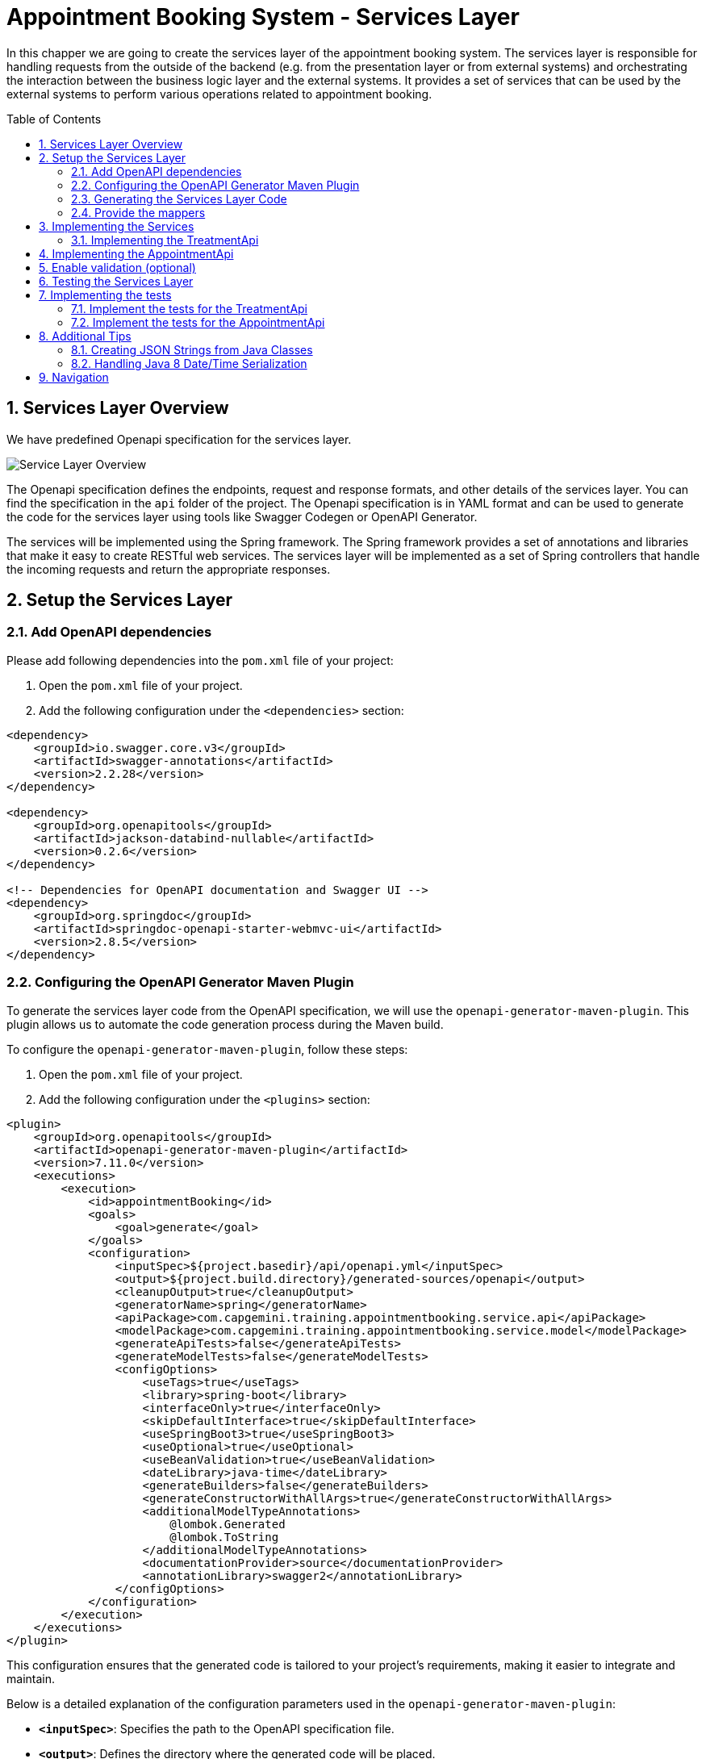 :toc: macro
:sectnums:
:sectnumlevels: 3

= Appointment Booking System - Services Layer

In this chapper we are going to create the services layer of the appointment booking system. The services layer is responsible for handling requests from the outside of the backend (e.g. from the presentation layer or from external systems) and orchestrating the interaction between the business logic layer and the external systems. It provides a set of services that can be used by the external systems to perform various operations related to appointment booking.

toc::[]

== Services Layer Overview

We have predefined Openapi specification for the services layer. 

image::images/service/api-services.png[Service Layer Overview]

The Openapi specification defines the endpoints, request and response formats, and other details of the services layer. You can find the specification in the `api` folder of the project. The Openapi specification is in YAML format and can be used to generate the code for the services layer using tools like Swagger Codegen or OpenAPI Generator.

The services will be implemented using the Spring framework. The Spring framework provides a set of annotations and libraries that make it easy to create RESTful web services. The services layer will be implemented as a set of Spring controllers that handle the incoming requests and return the appropriate responses.  

== Setup the Services Layer

=== Add OpenAPI dependencies

Please add following dependencies into the `pom.xml` file of your project:

1. Open the `pom.xml` file of your project.
2. Add the following configuration under the `<dependencies>` section:

[source,xml]
----
<dependency>
    <groupId>io.swagger.core.v3</groupId>
    <artifactId>swagger-annotations</artifactId>
    <version>2.2.28</version>
</dependency>

<dependency>
    <groupId>org.openapitools</groupId>
    <artifactId>jackson-databind-nullable</artifactId>
    <version>0.2.6</version>
</dependency>

<!-- Dependencies for OpenAPI documentation and Swagger UI -->
<dependency>
    <groupId>org.springdoc</groupId>
    <artifactId>springdoc-openapi-starter-webmvc-ui</artifactId>
    <version>2.8.5</version>
</dependency>
----

=== Configuring the OpenAPI Generator Maven Plugin

To generate the services layer code from the OpenAPI specification, we will use the `openapi-generator-maven-plugin`. This plugin allows us to automate the code generation process during the Maven build.

To configure the `openapi-generator-maven-plugin`, follow these steps:

1. Open the `pom.xml` file of your project.
2. Add the following configuration under the `<plugins>` section:

[source,xml]
----
<plugin>
    <groupId>org.openapitools</groupId>
    <artifactId>openapi-generator-maven-plugin</artifactId>
    <version>7.11.0</version>
    <executions>
        <execution>
            <id>appointmentBooking</id>
            <goals>
                <goal>generate</goal>
            </goals>
            <configuration>
                <inputSpec>${project.basedir}/api/openapi.yml</inputSpec>
                <output>${project.build.directory}/generated-sources/openapi</output>
                <cleanupOutput>true</cleanupOutput>
                <generatorName>spring</generatorName>
                <apiPackage>com.capgemini.training.appointmentbooking.service.api</apiPackage>
                <modelPackage>com.capgemini.training.appointmentbooking.service.model</modelPackage>
                <generateApiTests>false</generateApiTests>
                <generateModelTests>false</generateModelTests>
                <configOptions>
                    <useTags>true</useTags>
                    <library>spring-boot</library>
                    <interfaceOnly>true</interfaceOnly>
                    <skipDefaultInterface>true</skipDefaultInterface>
                    <useSpringBoot3>true</useSpringBoot3>
                    <useOptional>true</useOptional>
                    <useBeanValidation>true</useBeanValidation>
                    <dateLibrary>java-time</dateLibrary>
                    <generateBuilders>false</generateBuilders>
                    <generateConstructorWithAllArgs>true</generateConstructorWithAllArgs>
                    <additionalModelTypeAnnotations>
                        @lombok.Generated
                        @lombok.ToString
                    </additionalModelTypeAnnotations>
                    <documentationProvider>source</documentationProvider>
                    <annotationLibrary>swagger2</annotationLibrary>
                </configOptions>
            </configuration>
        </execution>
    </executions>
</plugin>
----

This configuration ensures that the generated code is tailored to your project's requirements, making it easier to integrate and maintain.

Below is a detailed explanation of the configuration parameters used in the `openapi-generator-maven-plugin`:

- **`<inputSpec>`**: Specifies the path to the OpenAPI specification file.
- **`<output>`**: Defines the directory where the generated code will be placed.
- **`<cleanupOutput>`**: If set to `true`, it cleans up the output directory before generating new code. This ensures that no stale or outdated files remain in the output directory.
- **`<generatorName>`**: Specifies the generator to use for code generation.
- **`<apiPackage>`**: Defines the package where the API interfaces (controllers) will be generated.
- **`<modelPackage>`**: Defines the package where the model classes (data transfer objects) will be generated.
- **`<generateApiTests>`**: If set to `false`, it disables the generation of API test classes.
- **`<generateModelTests>`**: If set to `false`, it disables the generation of model test classes.
- **`<configOptions>`**:
* Provides additional configuration options for the generator. Key options include:
** **`<useTags>`**: If `true`, uses tags in the OpenAPI spec to group API operations.
** **`<library>`**: Specifies the library to use. Example: `spring-boot` for Spring Boot applications.
** **`<interfaceOnly>`**: If `true`, generates only the interfaces for controllers.
** **`<skipDefaultInterface>`**: If `true`, skips generating default implementations for interfaces.
** **`<useSpringBoot3>`**: If `true`, enables compatibility with Spring Boot 3.
** **`<useOptional>`**: If `true`, uses `Optional` for nullable fields.
** **`<useBeanValidation>`**: If `true`, adds Bean Validation annotations (e.g., `@NotNull`, `@Size`) to models.
** **`<dateLibrary>`**: Specifies the date library to use. Example: `java-time` for Java 8+ date/time API.
** **`<generateBuilders>`**: If `false`, skips generating builder methods for models.
** **`<generateConstructorWithAllArgs>`**: If `true`, generates constructors with all arguments for models.
** **`<additionalModelTypeAnnotations>`**: Adds custom annotations to generated model classes. Example: `@lombok.Generated` and `@lombok.ToString`.
** **`<documentationProvider>`**: Specifies the source of documentation. Example: `source` uses the OpenAPI spec as the source.
** **`<annotationLibrary>`**: Specifies the annotation library to use. Example: `swagger2` for Swagger 2 annotations.

For a detailed description of the configuration parameters for the `openapi-generator-maven-plugin`, refer to the link:https://github.com/OpenAPITools/openapi-generator/tree/master/modules/openapi-generator-maven-plugin[official documentation].

=== Generating the Services Layer Code

To generate the code, run the following Maven command in the terminal:

[source,shell]
----
mvn clean compile -DskipTests
----

This will generate the services layer code based on the OpenAPI specification and place it in the specified output directory.

After running the plugin, verify that the generated code is available in the `target/generated-sources/openapi` directory. You can now integrate this code into your project and implement the required service layer.

=== Provide the mappers

The generated classes for representing the API models differ from the Eto and Cto classes provided by the business logic layer. To convert between these two representations, we need to implement mappers that will handle the conversion between the API models and the business logic layer models.

To simplify the implementation, we provide the mappers. Please coppy following files to the `com.capgemini.training.appointmentbooking.service.mapper` package.

- link:assets/service/AppointmentApiMapper.java[AppointmentApiMapper.java]
- link:assets/service/TreatmentApiMapper.java[TreatmentApiMapper.java]

Copy also the configuration class link:assets/service/ServiceMappingConfiguration.java[ServiceMappingConfiguration.java] into the `com.capgemini.training.appointmentbooking.service.config` package.

== Implementing the Services

The generated code contains the interfaces for the services layer. We need to implement these interfaces to provide the actual functionality of the services. 

To be familiar with the generated code, open the `com.capgemini.training.appointmentbooking.service.api` package and check the generated classes (keep in mind, the generated classes can be found under `target/generated-sources/openapi`). You will find the following classes:

- `TreatmentApi.java`: This interface defines the API for managing treatments.
- `AppointmentApi.java`: This interface defines the API for managing appointments.


Pleas try to complete the implementation of at least one of the APIs. If you have more time you can implement the second API as well.

=== Implementing the TreatmentApi

Implement the class `TreatmentsApiController` under the `com.capgemini.training.appointmentbooking.service.impl` package (under `src/main/`). This class should implement the `TreatmentApi` interface and provide the actual functionality for managing treatments.

[source,java]
----
@RestController
@RequestMapping("/")
@RequiredArgsConstructor
public class TreatmentsApiController implements TreatmentsApi {

	private final FindTreatmentUc findTreatmentUc;
	private final ManageTreatmentUc manageTreatmentUc;
	private final TreatmentApiMapper treatmentMapper;

	@Override
	public ResponseEntity<Treatment> createTreatment(@Valid TreatmentRequest treatmentRequest) {
		return ResponseEntity.status(HttpStatus.NOT_IMPLEMENTED).build();
	}

	@Override
	public ResponseEntity<TreatmentDetails> getTreatmentDetails(String treatmentId) {
		return ResponseEntity.status(HttpStatus.NOT_IMPLEMENTED).build();
	}

	@Override
	public ResponseEntity<List<Treatment>> getTreatments() {
		return ResponseEntity.status(HttpStatus.NOT_IMPLEMENTED).build();
	}

}
----

Implement each method in the `TreatmentsApiController` class to handle the corresponding API requests. Use the `FindTreatmentUc` and `ManageTreatmentUc` use cases to perform the necessary operations. Use the `TreatmentApiMapper` to convert between the API models and the business logic layer models.

Return appropriate HTTP responses based on the results of the operations. For example, if a treatment is successfully created, return a `201 Created` response with the created treatment details. 

[source,java]
----
return ResponseEntity.status(HttpStatus.CREATED).body(treatmentMapper.toApiTreatment(created));
----

If a treatment is not found, return a `404 Not Found` response.
If an error occurs during the operation, return a `500 Internal Server Error` response with an appropriate error message. Refer the Openapi specification to ensure the metyhods return the correct HTTP status codes and response formats.

You can also check the generated inferfaces for the `AppointmentApi` and `TreatmentApi` to see the expected request and response formats.

While implementing the controllers, you need to test the services layer to ensure that the implementation is correct. 

- You can use the `MockMvc` framework to test the controllers. Please refer to the link:#_implementing_the_tests[Implementing the Tesst] section for more details on how to implement the test cases for the services layer.
- You can use Swagger to test the API endpoints. Swagger provides a user interface that allows you to test the API endpoints directly from the browser. Please refer link:#_testing_the_services_layer[Testing the Services Layer]  for more details on how to test the services layer.


While implementing the services, you can use the `@Valid` annotation to validate the incoming request parameters. This will ensure that the request data is valid before processing it. You can also use the `@NotNull` and `@DateTimeFormat` annotations to specify additional validation constraints on the request parameters. The @Validated annotation, which enables the validation on the class, has already been added by the generator to the generated api interfaces.



== Implementing the AppointmentApi

Implement the class `AppointmentsApiController` under the `com.capgemini.training.appointmentbooking.service.impl` package. This class should implement the `AppointmentApi` interface and provide the actual functionality for managing appointments.

[source,java]
----
@RestController
@RequestMapping("/")
@RequiredArgsConstructor
public class AppointmentsApiController implements AppointmentsApi {

	private final FindAppointmentUc findAppointmentUc;
	private final ManageAppointmentUc manageAppointmentUc;
	private final AppointmentApiMapper appointmentMapper;

	@Override
	public ResponseEntity<Appointment> createAppointment(@Valid AppointmentRequest appointmentRequest) {
		return ResponseEntity.status(HttpStatus.NOT_IMPLEMENTED).build();
	}

	@Override
	public ResponseEntity<List<Appointment>> getAppointments(@Valid Optional<String> clientId,
			@Valid Optional<String> specialistId, @Valid Optional<String> status) {
		return ResponseEntity.status(HttpStatus.NOT_IMPLEMENTED).build();
	}

	@Override
	public ResponseEntity<Void> updateAppointmentStatus(String appointmentId,
			@Valid AppointmentStatusUpdate appointmentStatusUpdate) {
		return ResponseEntity.status(HttpStatus.NOT_IMPLEMENTED).build();
	}

	@Override
	public ResponseEntity<CheckAvailability200Response> checkAvailability(@NotNull @Valid String specialistId,
			@NotNull @Valid @DateTimeFormat(iso = DateTimeFormat.ISO.DATE_TIME) Date dateTime) {
		return ResponseEntity.status(HttpStatus.NOT_IMPLEMENTED).build();
	}
}
----

Implement each method in the `AppointmentsApiController` class to handle the corresponding API requests. Use the `FindAppointmentUc` and `ManageAppointmentUc` use cases to perform the necessary operations. Use the `AppointmentApiMapper` to convert between the API models and the business logic layer models.
Return appropriate HTTP responses based on the results of the operations. For example, if an appointment is successfully created, return a `201 Created` response with the created appointment details.


== Enable validation (optional)

Usually the validation of the parameters should be performed on the service layer to prevent requests which are not valid. 

In this task you can add input validation to your services. Utilize annotations like `@Validated` in your service class and `@Valid` and `@NotNull` in your service methods to enforce constraints on incoming data.

Please follow _Bean validation using Hibernate Validator_ in link:appointment-booking-service-business-logic-layer.asciidoc#optional-bean-validation-using-hibernate-validator[Appointment Booking System - Business Logic Layer] for more details. 

If you need to add more validation constraints to the requesst you need to update the OpenAPI specification and regenerate the code. Please refer the Openapi documentation for more details.


== Testing the Services Layer

You can use Swagger to test the API endpoints. Swagger provides a user interface that allows you to test the API endpoints directly from the browser. You can access the Swagger UI at `http://localhost:8080/swagger-ui/index.html` after starting the application. The Swagger UI provides a user-friendly interface to test the API endpoints and view the request and response formats.

image::images/service/swagger-ui-1.png[][Swagger UI]

Select the API endpoint you want to test. The UI will display the details of the selected endpoint, including the request parameters and response formats. 

image::images/service/swagger-ui-2.png[][Swagger UI]

Click Try it out button to expand the request parameters. Fill in the required parameters and click Execute button to send the request. The UI will display the response from the server, including the status code and response body. 

image::images/service/swagger-ui-4.png[][Swagger UI]

== Implementing the tests

You can use the `MockMvc` framework to test the controllers. MockMvc allows you to perform HTTP requests and verify the responses without starting a full server. This makes it easy to test your controllers in isolation.
MockMvc is a part of the Spring Test framework and provides a fluent API for testing Spring MVC controllers.

=== Implement the tests for the TreatmentApi

Implement the class `TreatmentsApiControllerTest` under the `com.capgemini.training.appointmentbooking.service.impl` package (under `src/test/`). This class should test the `TreatmentsApiController` class.

[source,java]
----
@WebMvcTest(controllers = TreatmentsApiController.class)
@Import(ServiceMappingConfiguration.class)
public class TreatmentsApiControllerTest extends BaseTest {
	@Autowired
	private MockMvc mockMvc;

	@MockitoBean
	private FindTreatmentUc findTreatmentUc;

	@MockitoBean
	private ManageTreatmentUc manageTreatmentUc;

	@Autowired
	private ObjectMapper objectMapper;

	@Test
	void shouldCreateTreatmentAndReturn201() throws Exception {
        // implement
    }

}
----

Implement the test cases for each API endpoint in the `TreatmentsApiControllerTest` class. Use the `MockMvc` framework to perform HTTP requests and verify the responses. Use the `@WebMvcTest` annotation to load the `TreatmentsApiController` class and its dependencies.
Use the `@Import` annotation to import the `ServiceMappingConfiguration` class, which contains the mappers for converting between the API models and the business logic layer models.

Use the `@MockitoBean` annotation to create mock instances of the `FindTreatmentUc` and `ManageTreatmentUc` use cases. This allows you to test the controller in isolation without relying on the actual implementations of the use cases.

[source,java]
----
@Test
void shouldCreateTreatmentAndReturn201() throws Exception {
    // given
    String name = "Test name";
    int duration = 30;
    Long specialistId = 101L;

    TreatmentRequest request = createTreatmentRequest(name, duration, specialistId);
    TreatmentCto treatmentCto = createTreatmentCto(1L, name, duration, specialistId, Specialization.DENTIST);

    when(manageTreatmentUc.createTreatment(any())).thenReturn(treatmentCto);

    // when / then
    mockMvc.perform(post("/api/v1/treatments").contentType(MediaType.APPLICATION_JSON)
            .content(objectMapper.writeValueAsString(request))).andExpect(status().isCreated())
            .andExpect(jsonPath("$.name", is(name))).andExpect(jsonPath("$.duration", is(duration)))
            .andExpect(jsonPath("$.specialistId").value(specialistId));
}
----


Please try to test some of the positive and negative scenarios. For example, you can test the following scenarios:
- Creating a treatment with valid parameters and verifying that the response status is `201 Created`.
- Creating a treatment with invalid parameters and verifying that the response status is `400 Bad Request`.
- Retrieving a treatment by ID and verifying that the response status is `200 OK`.
- Retrieving a treatment by ID that does not exist and verifying that the response status is `404 Not Found`.
- and more...
- You can also test the error handling of the API by simulating exceptions thrown by the use cases and verifying that the response status is `500 Internal Server Error`.

Analyze the API interfaces to understand the expected request and response formats. Use the `ObjectMapper` to serialize and deserialize JSON objects in your test cases.

=== Implement the tests for the AppointmentApi

Implement the class `AppointmentsApiControllerTest` under the `com.capgemini.training.appointmentbooking.service.impl` package (under `src/test/`). This class should test the `AppointmentsApiController` class.

[source,java]
----
@WebMvcTest(controllers = AppointmentsApiController.class)
@Import(ServiceMappingConfiguration.class)
public class AppointmentsApiControllerTest extends BaseTest {

	@Autowired
	private MockMvc mockMvc;

	@MockitoBean
	private FindAppointmentUc findAppointmentUc;

	@MockitoBean
	private ManageAppointmentUc manageAppointmentUc;

	@Autowired
	private ObjectMapper objectMapper;

	@Test
	void shouldCreateAppointmentAndReturn201() throws Exception {
        // implement
    }

}
----

Try to test some of the positive and negative scenarios. For example, you can test the following scenarios:
- Creating an appointment with valid parameters and verifying that the response status is `201 Created`.
- Creating an appointment with invalid parameters and verifying that the response status is `400 Bad Request`.
- Retrieving appointments with valid parameters and verifying that the response status is `200 OK`.
- Updating an appointment status with valid parameters and verifying that the response status is `200 OK`.
- Updating an appointment status with invalid parameters and verifying that the response status is `400 Bad Request`.
- ...

Analyze the API interfaces to understand the expected request and response formats. 

== Additional Tips

=== Creating JSON Strings from Java Classes

When writing your test cases, you might need to send JSON payloads. Use Jackson's `ObjectMapper` to serialize Java objects into JSON strings:

[source,java]
----
ObjectMapper objectMapper = new ObjectMapper();

TreatmentRequest request = new TreatmentRequest();
request.setName(Optional.of(name));
request.setDuration(Optional.of(duration));
request.setSpecialistId(Optional.of(specialistId));


mockMvc.perform(post("/api/v1/treatments").contentType(MediaType.APPLICATION_JSON)
        .content(objectMapper.writeValueAsString(request))).andExpect(status().isCreated());
----

=== Handling Java 8 Date/Time Serialization

If you encounter `InvalidDefinitionException` with Java 8 date/time types, like `java.time.Instant`, you can fix this by registering the `JavaTimeModule` with your `ObjectMapper`:

[source,java]
----
ObjectMapper objectMapper = new ObjectMapper();
objectMapper.registerModule(new JavaTimeModule());
----

This allows your `ObjectMapper` to correctly serialize and deserialize Java 8 date/time types.

== Navigation
[grid=cols]
|===
| <= link:appointment-booking-service-business-logic-layer.asciidoc[Previous Chapter: Appointment Booking System - Logic Layer] | link:appointment-booking-service-security.asciidoc[Next Chapter: Appointment Booking System - Security] =>
|===